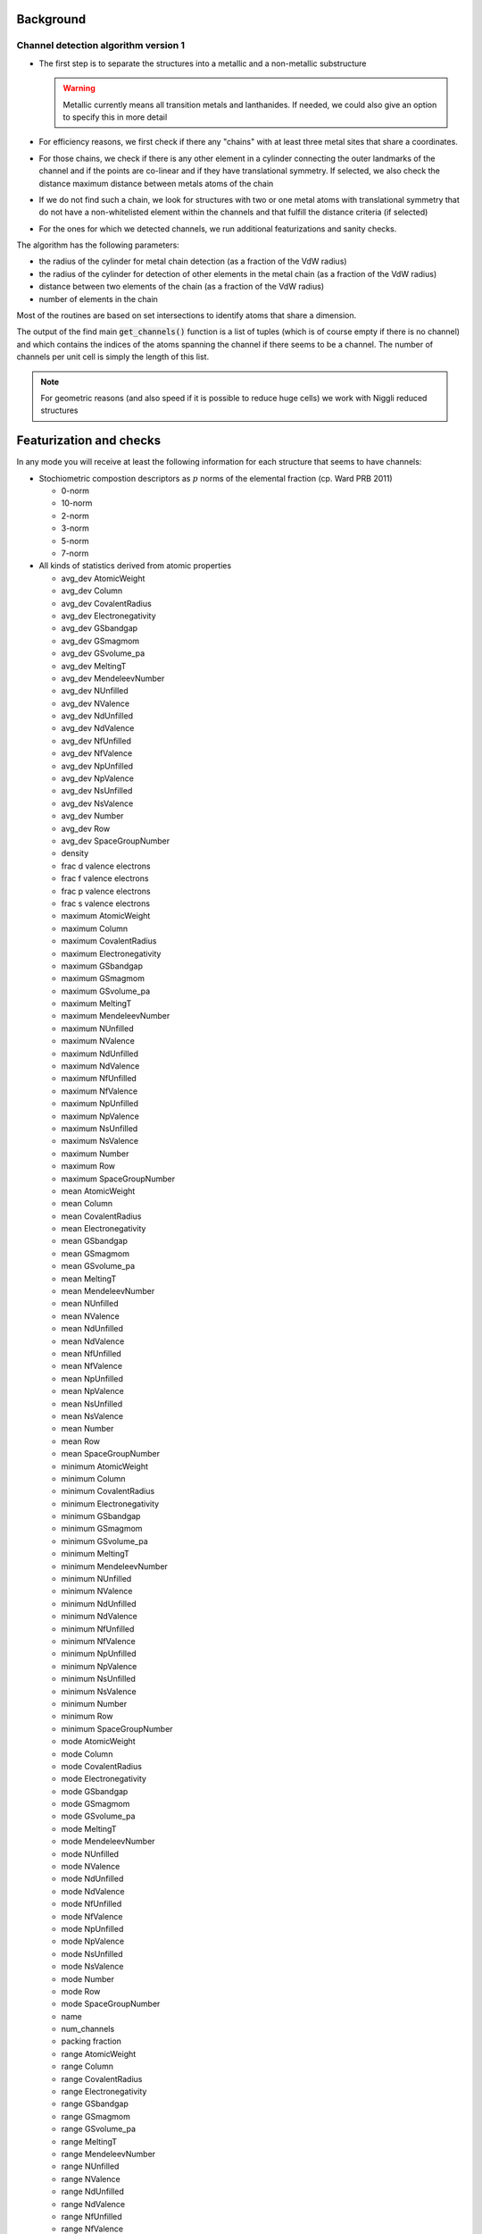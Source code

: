 Background
-----------

Channel detection algorithm version 1
**************************************
* The first step is to separate the structures into a metallic and a non-metallic
  substructure

  .. warning::

    Metallic currently means all transition metals and lanthanides. If needed, we could also
    give an option to specify this in more detail

* For efficiency reasons, we first check if there any "chains" with at least three metal
  sites that share a coordinates.

* For those chains, we check if there is any other element in a cylinder connecting the
  outer landmarks of the channel and if the points are co-linear and if they have translational
  symmetry. If selected, we also check the distance maximum distance between metals atoms of the
  chain

* If we do not find such a chain, we look for structures with two or one metal atoms with
  translational symmetry that do not have a non-whitelisted element within the channels
  and that fulfill the distance criteria (if selected)

* For the ones for which we detected channels, we run additional featurizations and sanity
  checks.


The algorithm has the following parameters:

* the radius of the cylinder for metal chain detection (as a fraction of the VdW radius)

* the radius of the cylinder for detection of other elements in the metal chain
  (as a fraction of the VdW radius)

* distance between two elements of the chain (as a fraction of the VdW radius)

* number of elements in the chain

Most of the routines are based on set intersections to identify atoms that share a dimension.

The output of the find main :code:`get_channels()` function is a list of tuples (which is of course
empty if there is no channel) and which contains the indices of the atoms spanning the channel if
there seems to be a channel.
The number of channels per unit cell is simply the length of this list.

.. note::

    For geometric reasons (and also speed if it is possible to reduce huge cells) we work with Niggli
    reduced structures


Featurization and checks
-------------------------

In any mode you will receive at least the following information for each structure that seems to have channels:

*   Stochiometric compostion descriptors as :math:`p` norms of the elemental fraction (cp. Ward PRB 2011)

    * 0-norm

    * 10-norm

    * 2-norm

    * 3-norm

    * 5-norm

    * 7-norm

*   All kinds of statistics derived from atomic properties

    * avg_dev AtomicWeight

    * avg_dev Column

    * avg_dev CovalentRadius

    * avg_dev Electronegativity

    * avg_dev GSbandgap

    * avg_dev GSmagmom

    * avg_dev GSvolume_pa

    * avg_dev MeltingT

    * avg_dev MendeleevNumber

    * avg_dev NUnfilled

    * avg_dev NValence

    * avg_dev NdUnfilled

    * avg_dev NdValence

    * avg_dev NfUnfilled

    * avg_dev NfValence

    * avg_dev NpUnfilled

    * avg_dev NpValence

    * avg_dev NsUnfilled

    * avg_dev NsValence

    * avg_dev Number

    * avg_dev Row

    * avg_dev SpaceGroupNumber

    * density

    * frac d valence electrons

    * frac f valence electrons

    * frac p valence electrons

    * frac s valence electrons

    * maximum AtomicWeight

    * maximum Column

    * maximum CovalentRadius
    * maximum Electronegativity
    * maximum GSbandgap
    * maximum GSmagmom
    * maximum GSvolume_pa
    * maximum MeltingT
    * maximum MendeleevNumber
    * maximum NUnfilled
    * maximum NValence
    * maximum NdUnfilled
    * maximum NdValence
    * maximum NfUnfilled
    * maximum NfValence
    * maximum NpUnfilled
    * maximum NpValence
    * maximum NsUnfilled
    * maximum NsValence
    * maximum Number
    * maximum Row
    * maximum SpaceGroupNumber
    * mean AtomicWeight
    * mean Column
    * mean CovalentRadius
    * mean Electronegativity
    * mean GSbandgap
    * mean GSmagmom
    * mean GSvolume_pa
    * mean MeltingT
    * mean MendeleevNumber
    * mean NUnfilled
    * mean NValence
    * mean NdUnfilled
    * mean NdValence
    * mean NfUnfilled
    * mean NfValence
    * mean NpUnfilled
    * mean NpValence
    * mean NsUnfilled
    * mean NsValence
    * mean Number
    * mean Row
    * mean SpaceGroupNumber
    * minimum AtomicWeight
    * minimum Column
    * minimum CovalentRadius
    * minimum Electronegativity
    * minimum GSbandgap
    * minimum GSmagmom
    * minimum GSvolume_pa
    * minimum MeltingT
    * minimum MendeleevNumber
    * minimum NUnfilled
    * minimum NValence
    * minimum NdUnfilled
    * minimum NdValence
    * minimum NfUnfilled
    * minimum NfValence
    * minimum NpUnfilled
    * minimum NpValence
    * minimum NsUnfilled
    * minimum NsValence
    * minimum Number
    * minimum Row
    * minimum SpaceGroupNumber
    * mode AtomicWeight
    * mode Column
    * mode CovalentRadius
    * mode Electronegativity
    * mode GSbandgap
    * mode GSmagmom
    * mode GSvolume_pa
    * mode MeltingT
    * mode MendeleevNumber
    * mode NUnfilled
    * mode NValence
    * mode NdUnfilled
    * mode NdValence
    * mode NfUnfilled
    * mode NfValence
    * mode NpUnfilled
    * mode NpValence
    * mode NsUnfilled
    * mode NsValence
    * mode Number
    * mode Row
    * mode SpaceGroupNumber
    * name
    * num_channels
    * packing fraction
    * range AtomicWeight
    * range Column
    * range CovalentRadius
    * range Electronegativity
    * range GSbandgap
    * range GSmagmom
    * range GSvolume_pa
    * range MeltingT
    * range MendeleevNumber
    * range NUnfilled
    * range NValence
    * range NdUnfilled
    * range NdValence
    * range NfUnfilled
    * range NfValence
    * range NpUnfilled
    * range NpValence
    * range NsUnfilled
    * range NsValence
    * range Number
    * range Row
    * range SpaceGroupNumber
    * vpa

Additionally, you will find the number of channel pairs in the unit cell and the index pairs of atoms
in the unit cell that the code thinks form a channel.

We then also provide some metal properties like:

* metal_electron_configuration

* metal_electronegativity_pauling

* metal.en_pauling

* metal_number_electrons

* metal_group

* metal_block

* metal_dipole_polarizability

* metal_electron_affinity

* metal_mendeelev_number

* metal_metallic_radius

* metal_metallic_radius_c12

* metal_oxidation_states

* metal_vdw_radius

Also, we provide some simple sanity checks on the structures,
which will lead to the following columns:

* hydrogens (the code checks with C with less then two non-carbon neighbors also have hydrogens of neighbors,
  this leads to false positives)

* unbound (this checks if there is unbound solvent, this is simply based on a check if there is something that is
  far from everything else)

* clashing (this is a simple check if there are clashing atoms)

* cif_error (this is a sanity check if pymatgen can read the cif file)

It will also try to get some bibliometric information using the crossref and scopus apis
after scraping the Web-CSD site:

* CSD DOI
* Paper DOI
* Paper abstract, authors, title, affiliation funding, pages, year, journal

If we found an abstract, we also parse if for some regexes:

* for UV/VIS
* for electronic/conduc
* for photo/luminescence

to quickly get an impression where there is useful experimental data.
